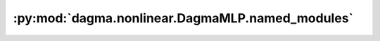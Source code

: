 :py:mod:`dagma.nonlinear.DagmaMLP.named_modules`
================================================
.. py:method:: named_modules(memo: Optional[Set[Module]] = None, prefix: str = '', remove_duplicate: bool = True)

   Returns an iterator over all modules in the network, yielding
   both the name of the module as well as the module itself.

   :param memo: a memo to store the set of modules already added to the result
   :param prefix: a prefix that will be added to the name of the module
   :param remove_duplicate: whether to remove the duplicated module instances in the result
                            or not

   :Yields: *(str, Module)* -- Tuple of name and module

   .. note::

      Duplicate modules are returned only once. In the following
      example, ``l`` will be returned only once.

   Example::

       >>> l = nn.Linear(2, 2)
       >>> net = nn.Sequential(l, l)
       >>> for idx, m in enumerate(net.named_modules()):
       ...     print(idx, '->', m)

       0 -> ('', Sequential(
         (0): Linear(in_features=2, out_features=2, bias=True)
         (1): Linear(in_features=2, out_features=2, bias=True)
       ))
       1 -> ('0', Linear(in_features=2, out_features=2, bias=True))


